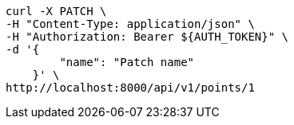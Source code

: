 [source,bash]
----
curl -X PATCH \
-H "Content-Type: application/json" \
-H "Authorization: Bearer ${AUTH_TOKEN}" \
-d '{
        "name": "Patch name"
    }' \
http://localhost:8000/api/v1/points/1
----
